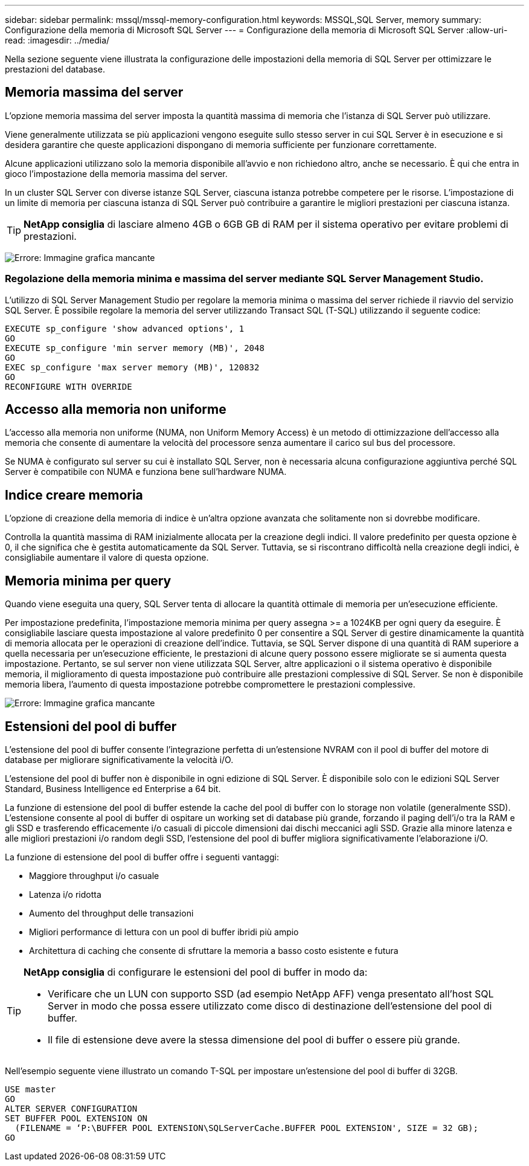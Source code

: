 ---
sidebar: sidebar 
permalink: mssql/mssql-memory-configuration.html 
keywords: MSSQL,SQL Server, memory 
summary: Configurazione della memoria di Microsoft SQL Server 
---
= Configurazione della memoria di Microsoft SQL Server
:allow-uri-read: 
:imagesdir: ../media/


[role="lead"]
Nella sezione seguente viene illustrata la configurazione delle impostazioni della memoria di SQL Server per ottimizzare le prestazioni del database.



== Memoria massima del server

L'opzione memoria massima del server imposta la quantità massima di memoria che l'istanza di SQL Server può utilizzare.

Viene generalmente utilizzata se più applicazioni vengono eseguite sullo stesso server in cui SQL Server è in esecuzione e si desidera garantire che queste applicazioni dispongano di memoria sufficiente per funzionare correttamente.

Alcune applicazioni utilizzano solo la memoria disponibile all'avvio e non richiedono altro, anche se necessario. È qui che entra in gioco l'impostazione della memoria massima del server.

In un cluster SQL Server con diverse istanze SQL Server, ciascuna istanza potrebbe competere per le risorse. L'impostazione di un limite di memoria per ciascuna istanza di SQL Server può contribuire a garantire le migliori prestazioni per ciascuna istanza.


TIP: *NetApp consiglia* di lasciare almeno 4GB o 6GB GB di RAM per il sistema operativo per evitare problemi di prestazioni.

image:mssql-max-server-memory.png["Errore: Immagine grafica mancante"]



=== Regolazione della memoria minima e massima del server mediante SQL Server Management Studio.

L'utilizzo di SQL Server Management Studio per regolare la memoria minima o massima del server richiede il riavvio del servizio SQL Server. È possibile regolare la memoria del server utilizzando Transact SQL (T-SQL) utilizzando il seguente codice:

....
EXECUTE sp_configure 'show advanced options', 1
GO
EXECUTE sp_configure 'min server memory (MB)', 2048
GO
EXEC sp_configure 'max server memory (MB)', 120832
GO
RECONFIGURE WITH OVERRIDE
....


== Accesso alla memoria non uniforme

L'accesso alla memoria non uniforme (NUMA, non Uniform Memory Access) è un metodo di ottimizzazione dell'accesso alla memoria che consente di aumentare la velocità del processore senza aumentare il carico sul bus del processore.

Se NUMA è configurato sul server su cui è installato SQL Server, non è necessaria alcuna configurazione aggiuntiva perché SQL Server è compatibile con NUMA e funziona bene sull'hardware NUMA.



== Indice creare memoria

L'opzione di creazione della memoria di indice è un'altra opzione avanzata che solitamente non si dovrebbe modificare.

Controlla la quantità massima di RAM inizialmente allocata per la creazione degli indici. Il valore predefinito per questa opzione è 0, il che significa che è gestita automaticamente da SQL Server. Tuttavia, se si riscontrano difficoltà nella creazione degli indici, è consigliabile aumentare il valore di questa opzione.



== Memoria minima per query

Quando viene eseguita una query, SQL Server tenta di allocare la quantità ottimale di memoria per un'esecuzione efficiente.

Per impostazione predefinita, l'impostazione memoria minima per query assegna >= a 1024KB per ogni query da eseguire. È consigliabile lasciare questa impostazione al valore predefinito 0 per consentire a SQL Server di gestire dinamicamente la quantità di memoria allocata per le operazioni di creazione dell'indice. Tuttavia, se SQL Server dispone di una quantità di RAM superiore a quella necessaria per un'esecuzione efficiente, le prestazioni di alcune query possono essere migliorate se si aumenta questa impostazione. Pertanto, se sul server non viene utilizzata SQL Server, altre applicazioni o il sistema operativo è disponibile memoria, il miglioramento di questa impostazione può contribuire alle prestazioni complessive di SQL Server. Se non è disponibile memoria libera, l'aumento di questa impostazione potrebbe compromettere le prestazioni complessive.

image:mssql-min-memory-per-query.png["Errore: Immagine grafica mancante"]



== Estensioni del pool di buffer

L'estensione del pool di buffer consente l'integrazione perfetta di un'estensione NVRAM con il pool di buffer del motore di database per migliorare significativamente la velocità i/O.

L'estensione del pool di buffer non è disponibile in ogni edizione di SQL Server. È disponibile solo con le edizioni SQL Server Standard, Business Intelligence ed Enterprise a 64 bit.

La funzione di estensione del pool di buffer estende la cache del pool di buffer con lo storage non volatile (generalmente SSD). L'estensione consente al pool di buffer di ospitare un working set di database più grande, forzando il paging dell'i/o tra la RAM e gli SSD e trasferendo efficacemente i/o casuali di piccole dimensioni dai dischi meccanici agli SSD. Grazie alla minore latenza e alle migliori prestazioni i/o random degli SSD, l'estensione del pool di buffer migliora significativamente l'elaborazione i/O.

La funzione di estensione del pool di buffer offre i seguenti vantaggi:

* Maggiore throughput i/o casuale
* Latenza i/o ridotta
* Aumento del throughput delle transazioni
* Migliori performance di lettura con un pool di buffer ibridi più ampio
* Architettura di caching che consente di sfruttare la memoria a basso costo esistente e futura


[TIP]
====
*NetApp consiglia* di configurare le estensioni del pool di buffer in modo da:

* Verificare che un LUN con supporto SSD (ad esempio NetApp AFF) venga presentato all'host SQL Server in modo che possa essere utilizzato come disco di destinazione dell'estensione del pool di buffer.
* Il file di estensione deve avere la stessa dimensione del pool di buffer o essere più grande.


====
Nell'esempio seguente viene illustrato un comando T-SQL per impostare un'estensione del pool di buffer di 32GB.

....
USE master
GO
ALTER SERVER CONFIGURATION
SET BUFFER POOL EXTENSION ON
  (FILENAME = ‘P:\BUFFER POOL EXTENSION\SQLServerCache.BUFFER POOL EXTENSION', SIZE = 32 GB);
GO
....
